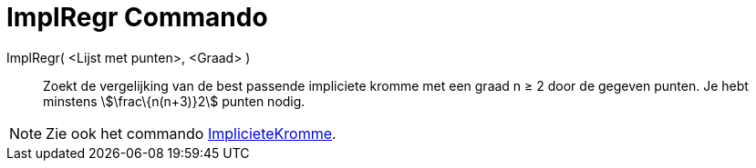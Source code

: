 = ImplRegr Commando
:page-en: commands/FitImplicit
ifdef::env-github[:imagesdir: /nl/modules/ROOT/assets/images]

ImplRegr( <Lijst met punten>, <Graad> )::
  Zoekt de vergelijking van de best passende impliciete kromme met een graad n ≥ 2 door de gegeven punten. Je hebt
  minstens stem:[\frac\{n(n+3)}2] punten nodig.

[NOTE]
====

Zie ook het commando xref:/commands/ImplicieteKromme.adoc[ImplicieteKromme].

====
